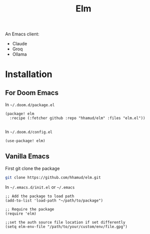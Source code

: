 #+TITLE: Elm

An Emacs client:
  - Claude
  - Groq
  - Ollama

* Installation
** For Doom Emacs
In =~/.doom.d/package.el=
#+begin_src elisp
(package! elm
  :recipe (:fetcher github :repo "hhamud/elm" :files "elm.el"))

#+end_src

In =~/.doom.d/config.el=
#+begin_src emacs-lisp
(use-package! elm)
#+end_src

** Vanilla Emacs

First git clone the package
#+begin_src bash
git clone https://github.com/hhamud/elm.git
#+end_src

In =~/.emacs.d/init.el= or =~/.emacs=
#+begin_src elisp
;; Add the package to load path
(add-to-list 'load-path "~/path/to/package")

;; Require the package
(require 'elm)

;;set the auth source file location if set differently
(setq elm-env-file "/path/to/your/custom/env/file.gpg")
#+end_src


